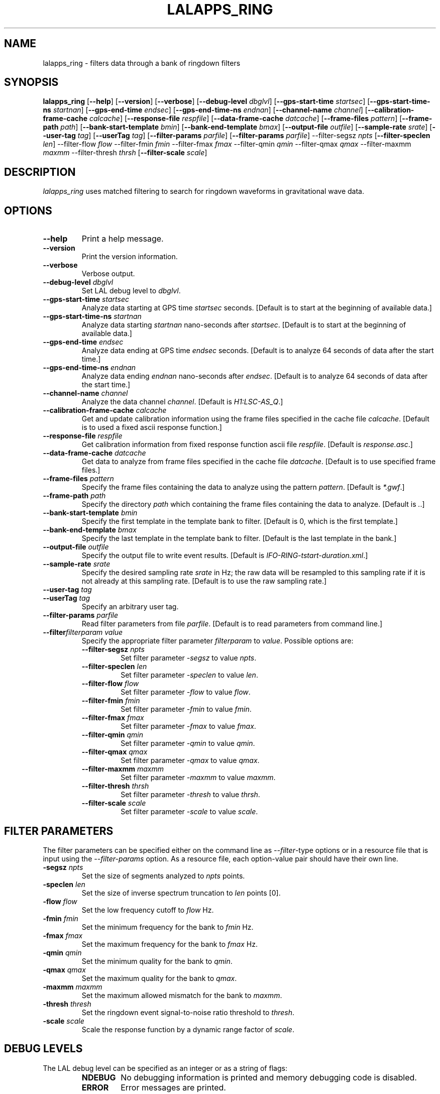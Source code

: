 .TH LALAPPS_RING 1 "11 July 2001" LALApps LALApps
.SH NAME
lalapps_ring - filters data through a bank of ringdown filters

.SH SYNOPSIS
.B lalapps_ring
.RB [ \-\-help ]
.RB [ \-\-version ]
.RB [ \-\-verbose ]
.RB [ \-\-debug\-level
.IR dbglvl ] 
.RB [ \-\-gps\-start\-time
.IR startsec ] 
.RB [ \-\-gps\-start\-time\-ns
.IR startnan ] 
.RB [ \-\-gps\-end\-time
.IR endsec ] 
.RB [ \-\-gps\-end\-time\-ns
.IR endnan ] 
.RB [ \-\-channel\-name
.IR channel ] 
.RB [ \-\-calibration\-frame\-cache
.IR calcache ] 
.RB [ \-\-response\-file
.IR respfile ] 
.RB [ \-\-data\-frame\-cache
.IR datcache ] 
.RB [ \-\-frame\-files
.IR pattern ] 
.RB [ \-\-frame\-path
.IR path ] 
.RB [ \-\-bank\-start\-template
.IR bmin ] 
.RB [ \-\-bank\-end\-template
.IR bmax ] 
.RB [ \-\-output\-file
.IR outfile ] 
.RB [ \-\-sample\-rate
.IR srate ] 
.RB [ \-\-user\-tag
.IR tag ] 
.RB [ \-\-userTag
.IR tag ] 
.RB [ \-\-filter\-params
.IR parfile ] 
.RB [ \-\-filter\-params
.IR parfile ] 
.RB \-\-filter\-segsz
.IR npts
.RB [ \-\-filter\-speclen
.IR len ]
.RB \-\-filter\-flow
.IR flow
.RB \-\-filter\-fmin
.IR fmin
.RB \-\-filter\-fmax
.IR fmax
.RB \-\-filter\-qmin
.IR qmin
.RB \-\-filter\-qmax
.IR qmax
.RB \-\-filter\-maxmm
.IR maxmm
.RB \-\-filter\-thresh
.IR thrsh
.RB [ \-\-filter\-scale
.IR scale ]

.SH DESCRIPTION
.PP
\fIlalapps_ring\fP uses matched filtering to search for ringdown waveforms
in gravitational wave data.

.SH OPTIONS
.TP
.BI \-\-help
Print a help message.
.TP
.BI \-\-version
Print the version information.
.TP
.BI \-\-verbose
Verbose output.
.TP
.BI \-\-debug\-level " dbglvl"
Set LAL debug level to \fIdbglvl\fP.
.TP
.BI \-\-gps\-start\-time " startsec"
Analyze data starting at GPS time \fIstartsec\fP seconds.
[Default is to start at the beginning of available data.]
.TP
.BI \-\-gps\-start\-time\-ns " startnan"
Analyze data starting \fIstartnan\fP nano-seconds after \fIstartsec\fP.
[Default is to start at the beginning of available data.]
.TP
.BI \-\-gps\-end\-time " endsec"
Analyze data ending at GPS time \fIendsec\fP seconds.
[Default is to analyze 64 seconds of data after the start time.]
.TP
.BI \-\-gps\-end\-time\-ns " endnan"
Analyze data ending \fIendnan\fP nano-seconds after \fIendsec\fP.
[Default is to analyze 64 seconds of data after the start time.]
.TP
.BI \-\-channel\-name " channel"
Analyze the data channel \fIchannel\fP.
[Default is \fIH1:LSC-AS_Q\fP.]
.TP
.BI \-\-calibration\-frame\-cache " calcache"
Get and update calibration information using the frame files specified
in the cache file \fIcalcache\fP.
[Default is to used a fixed ascii response function.]
.TP
.BI \-\-response\-file " respfile"
Get calibration information from fixed response function ascii file
\fIrespfile\fP.  [Default is \fIresponse.asc\fP.]
.TP
.BI \-\-data\-frame\-cache " datcache"
Get data to analyze from frame files specified in the cache file \fIdatcache\fP.
[Default is to use specified frame files.]
.TP
.BI \-\-frame\-files " pattern"
Specify the frame files containing the data to analyze using the pattern
\fIpattern\fP.  [Default is \fI*.gwf\fP.]
.TP
.BI \-\-frame\-path " path"
Specify the directory \fIpath\fP which containing the frame files containing
the data to analyze.  [Default is \fI.\fP.]
.TP
.BI \-\-bank\-start\-template " bmin"
Specify the first template in the template bank to filter.
[Default is 0, which is the first template.]
.TP
.BI \-\-bank\-end\-template " bmax"
Specify the last template in the template bank to filter.
[Default is the last template in the bank.]
.TP
.BI \-\-output\-file " outfile"
Specify the output file to write event results.
[Default is \fIIFO-RING-tstart-duration.xml\fP.]
.TP
.BI \-\-sample\-rate " srate"
Specify the desired sampling rate \fIsrate\fP in Hz; the raw data will be
resampled to this sampling rate if it is not already at this sampling rate.
[Default is to use the raw sampling rate.]
.TP
.BI \-\-user\-tag " tag"
.TP
.BI \-\-userTag " tag"
Specify an arbitrary user tag.
.TP
.BI \-\-filter\-params " parfile"
Read filter parameters from file \fIparfile\fP.
[Default is to read parameters from command line.]
.TP
.BI \-\-filter\fIfilterparam\fP " value"
Specify the appropriate filter parameter \fIfilterparam\fP to \fIvalue\fP.
Possible options are:
.RS
.TP
.BI \-\-filter\-segsz " npts"
Set filter parameter \fI-segsz\fP to value \fInpts\fP.
.TP
.BI \-\-filter\-speclen " len"
Set filter parameter \fI-speclen\fP to value \fIlen\fP.
.TP
.BI \-\-filter\-flow " flow"
Set filter parameter \fI-flow\fP to value \fIflow\fP.
.TP
.BI \-\-filter\-fmin " fmin"
Set filter parameter \fI-fmin\fP to value \fIfmin\fP.
.TP
.BI \-\-filter\-fmax " fmax"
Set filter parameter \fI-fmax\fP to value \fIfmax\fP.
.TP
.BI \-\-filter\-qmin " qmin"
Set filter parameter \fI-qmin\fP to value \fIqmin\fP.
.TP
.BI \-\-filter\-qmax " qmax"
Set filter parameter \fI-qmax\fP to value \fIqmax\fP.
.TP
.BI \-\-filter\-maxmm " maxmm"
Set filter parameter \fI-maxmm\fP to value \fImaxmm\fP.
.TP
.BI \-\-filter\-thresh " thrsh"
Set filter parameter \fI-thresh\fP to value \fIthrsh\fP.
.TP
.BI \-\-filter\-scale " scale"
Set filter parameter \fI-scale\fP to value \fIscale\fP.
.RE

.SH FILTER PARAMETERS
The filter parameters can be specified either on the command line as
\fI--filter\fP-type options or in a resource file that is
input using the \fI--filter-params\fP option.  As a resource file, each
option-value pair should have their own line.
.TP
.BI \-segsz " npts"
Set the size of segments analyzed to \fInpts\fP points.
.TP
.BI \-speclen " len"
Set the size of inverse spectrum truncation to \fIlen\fP points [0].
.TP
.BI \-flow " flow"
Set the low frequency cutoff to \fIflow\fP Hz.
.TP
.BI \-fmin " fmin"
Set the minimum frequency for the bank to \fIfmin\fP Hz.
.TP
.BI \-fmax " fmax"
Set the maximum frequency for the bank to \fIfmax\fP Hz.
.TP
.BI \-qmin " qmin"
Set the minimum quality for the bank to \fIqmin\fP.
.TP
.BI \-qmax " qmax"
Set the maximum quality for the bank to \fIqmax\fP.
.TP
.BI \-maxmm " maxmm"
Set the maximum allowed mismatch for the bank to \fImaxmm\fP.
.TP
.BI \-thresh " thresh"
Set the ringdown event signal-to-noise ratio threshold to \fIthresh\fP.
.TP
.BI \-scale " scale"
Scale the response function by a dynamic range factor of \fIscale\fP.

.SH DEBUG LEVELS
The LAL debug level can be specified as an integer or as a string of flags:
.RS
.TP
.B NDEBUG
No debugging information is printed and memory debugging code is disabled.
.TP
.B ERROR
Error messages are printed.
.TP
.B WARNING
Warning messages are printed.
.TP
.B INFO
Information messages are printed.
.TP
.B TRACE
Function call tracing messages are printed.
.TP
.B MEMINFO
Memory allocation information messages are printed.
.TP
.B MEMDBG
Debugging of memory allocation routines is enabled but no messages are printed.
.RE
.PP

The following composite levels are available:
.RS
.TP
.B MSGLVL1
Equivalent to
.B ERROR
.TP
.B MSGLVL2
Equivalent to
.B ERROR | WARNING
.TP
.B MSGLVL3
Equivalent to
.B ERROR | WARNING | INFO
.TP
.B ALLDBG
All debugging messages are printed.
.RE
.PP

For example, the command
.PP
.RS
lalapps_ring --debug-level "ERROR | INFO" ...
.RE
.PP
will set the debug level so that error and information messages are printed.

.SH ENVIRONMENT
.TP
.BR LAL_DEBUG_LEVEL
Default LAL debug level to use.

.SH AUTHOR
Jolien Creighton
